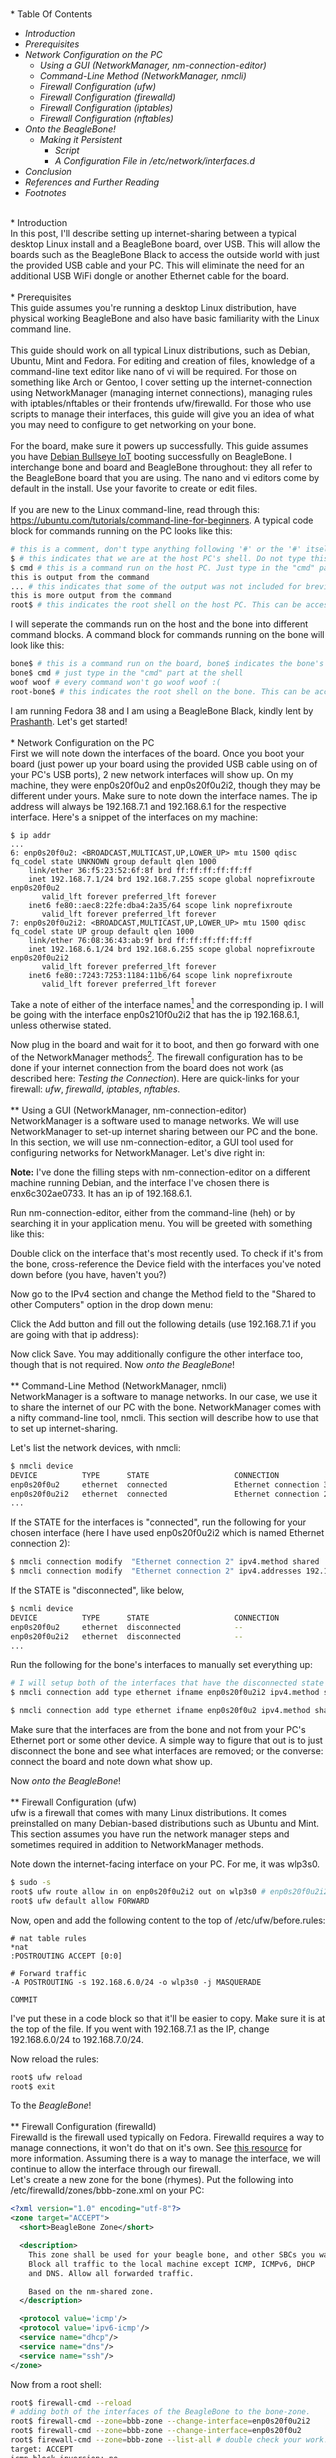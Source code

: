 #+BEGIN_COMMENT
.. title: Setting up USB-Ethernet Network Connection between BeagleBone Boards and Desktop Linux
.. slug: setting-up-usb-ethernet-network-connection-bw-beaglebone-and-linux
.. date: 2023-07-16 22:08:00 UTC+05:30
.. tags: beaglebone,linux,networking
.. category: 
.. link: 
.. description: 
.. type: text
#+END_COMMENT
\\
* Table Of Contents
- [[*Introduction][Introduction]]
- [[*Prerequisites][Prerequisites]]
- [[*Network Configuration on the PC][Network Configuration on the PC]]
  - [[*Using a GUI (NetworkManager, nm-connection-editor)][Using a GUI (NetworkManager, nm-connection-editor)]]
  - [[*Command-Line Method (NetworkManager, nmcli)][Command-Line Method (NetworkManager, nmcli)]]
  - [[*Firewall Configuration (ufw)][Firewall Configuration (ufw)]]
  - [[*Firewall Configuration (firewalld)][Firewall Configuration (firewalld)]]
  - [[*Firewall Configuration (iptables)][Firewall Configuration (iptables)]]
  - [[*Firewall Configuration (nftables)][Firewall Configuration (nftables)]]
- [[*Onto the BeagleBone!][Onto the BeagleBone!]]
  - [[*Making it Persistent][Making it Persistent]]
    - [[*Script][Script]]
    - [[*A Configuration File in /etc/network/interfaces.d][A Configuration File in /etc/network/interfaces.d]]
- [[*Conclusion][Conclusion]]
- [[*References and Further Reading][References and Further Reading]]
- [[*Footnotes][Footnotes]]

\\
* Introduction
\\
In this post, I'll describe setting up internet-sharing between a typical desktop Linux install and a BeagleBone board, over USB. This will allow the boards such as the BeagleBone Black to access the outside world with just the provided USB cable and your PC. This will eliminate the need for an additional USB WiFi dongle or another Ethernet cable for the board. 
\\
\\
* Prerequisites
\\
This guide assumes you're running a desktop Linux distribution, have physical working BeagleBone and also have basic familiarity with the Linux command line. 
\\
\\
This guide should work on all typical Linux distributions, such as Debian, Ubuntu, Mint and Fedora.
For editing and creation of files, knowledge of a command-line text editor like nano of vi will be required. For those on something like Arch or Gentoo, I cover setting up the internet-connection using NetworkManager (managing internet connections), managing rules with iptables/nftables or their frontends ufw/firewalld. For those who use scripts to manage their interfaces, this guide will give you an idea of what you may need to configure to get networking on your bone. 
\\
\\
For the board, make sure it powers up successfully. This guide assumes you have [[https://forum.beagleboard.org/t/debian-11-x-bullseye-monthly-snapshot-2023-07-01/31280#debian-11x-bullseye-iot-snapshot-12][Debian Bullseye IoT]] booting successfully on BeagleBone. I interchange bone and board and BeagleBone throughout: they all refer to the BeagleBone board that you are using. The nano and vi editors come by default in the install. Use your favorite to create or edit files.
\\
\\
If you are new to the Linux command-line, read through this: https://ubuntu.com/tutorials/command-line-for-beginners.
A typical code block for commands running on the PC looks like this:
#+BEGIN_SRC sh
  # this is a comment, don't type anything following '#' or the '#' itself
  $ # this indicates that we are at the host PC's shell. Do not type this part when running a command
  $ cmd # this is a command run on the host PC. Just type in the "cmd" part at the shell
  this is output from the command
  ... # this indicates that some of the output was not included for brevity
  this is more output from the command
  root$ # this indicates the root shell on the host PC. This can be accessed with sudo -s or doas -s
#+END_SRC
  
I will seperate the commands run on the host and the bone into different command blocks. A command block for commands running on the bone will look like this:  
#+BEGIN_SRC sh
  bone$ # this is a command run on the board, bone$ indicates the bone's shell. Do not type this part when running a command
  bone$ cmd # just type in the "cmd" part at the shell
  woof woof # every command won't go woof woof :(
  root-bone$ # this indicates the root shell on the bone. This can be accssed with sudo -s. I would have gone with bone-marrow for the pun, though less clear
#+END_SRC
I am running Fedora 38 and I am using a BeagleBone Black, kindly lent by [[https://krvprashanth.github.io/][Prashanth]].
Let's get started!
\\
\\
* Network Configuration on the PC
\\
First we will note down the interfaces of the board. Once you boot your board (just power up your board using the provided USB cable using on of your PC's USB ports), 2 new network interfaces will show up. On my machine, they were enp0s20f0u2 and enp0s20f0u2i2, though they may be different under yours. Make sure to note down the interface names. The ip address will always be 192.168.7.1 and 192.168.6.1 for the respective interface. Here's a snippet of the interfaces on my machine:
#+BEGIN_SRC
$ ip addr
...
6: enp0s20f0u2: <BROADCAST,MULTICAST,UP,LOWER_UP> mtu 1500 qdisc fq_codel state UNKNOWN group default qlen 1000
    link/ether 36:f5:23:52:6f:8f brd ff:ff:ff:ff:ff:ff
    inet 192.168.7.1/24 brd 192.168.7.255 scope global noprefixroute enp0s20f0u2
       valid_lft forever preferred_lft forever
    inet6 fe80::aec8:22fe:dba4:2a35/64 scope link noprefixroute
       valid_lft forever preferred_lft forever
7: enp0s20f0u2i2: <BROADCAST,MULTICAST,UP,LOWER_UP> mtu 1500 qdisc fq_codel state UP group default qlen 1000
    link/ether 76:08:36:43:ab:9f brd ff:ff:ff:ff:ff:ff
    inet 192.168.6.1/24 brd 192.168.6.255 scope global noprefixroute enp0s20f0u2i2
       valid_lft forever preferred_lft forever
    inet6 fe80::7243:7253:1184:11b6/64 scope link noprefixroute
       valid_lft forever preferred_lft forever
#+END_SRC

Take a note of either of the interface names[fn:1] and the corresponding ip. I will be going with the interface enp0s210f0u2i2 that has the ip 192.168.6.1, unless otherwise stated.

Now plug in the board and wait for it to boot, and then go forward with one of the NetworkManager methods[fn:2]. The firewall configuration has to be done if your internet connection from the board does not work (as described here: [[*Testing the Connection][Testing the Connection]]). Here are quick-links for your firewall: [[*Firewall Configuration (ufw)][ufw]], [[*Firewall Configuration (firewalld)][firewalld]], [[*Firewall Configuration (iptables)][iptables]], [[*Firewall Configuration (nftables)][nftables]].
\\
\\
** Using a GUI (NetworkManager, nm-connection-editor)
\\
NetworkManager is a software used to manage networks. We will use NetworkManager to set-up internet sharing between our PC and the bone. In this section, we will use nm-connection-editor, a GUI tool used for configuring networks for NetworkManager. Let's dive right in:

*Note:* I've done the filling steps with nm-connection-editor on a different machine running Debian, and the interface I've chosen there is enx6c302ae0733. It has an ip of 192.168.6.1. 

Run nm-connection-editor, either from the command-line (heh) or by searching it in your application menu. You will be greeted with something like this:
[[img-url:/images/nm-connection-editor-1.png]]

Double click on the interface that's most recently used. To check if it's from the bone, cross-reference the Device field with the interfaces you've noted down before (you have, haven't you?)
[[img-url:/images/nm-connection-editor-2.png]]

Now go to the IPv4 section and change the Method field to the "Shared to other Computers" option in the drop down menu:
[[img-url:/images/nm-connection-editor-3.png]]

Click the Add button and fill out the following details (use 192.168.7.1 if you are going with that ip address):
[[img-url:/images/nm-connection-editor-4.png]]

Now click Save. You may additionally configure the other interface too, though that is not required. Now [[*Onto the BeagleBone!][onto the BeagleBone]]!
\\
\\
** Command-Line Method (NetworkManager, nmcli)
\\
NetworkManager is a software to manage networks. In our case, we use it to share the internet of our PC with the bone. NetworkManager comes with a nifty command-line tool, nmcli. This section will describe how to use that to set up internet-sharing.

Let's list the network devices, with nmcli:
#+BEGIN_SRC sh
  $ nmcli device
  DEVICE          TYPE      STATE                   CONNECTION
  enp0s20f0u2     ethernet  connected               Ethernet connection 3
  enp0s20f0u2i2   ethernet  connected               Ethernet connection 2
  ...
#+END_SRC

If the STATE for the interfaces is "connected", run the following for your chosen interface (here I have used enp0s20f0u2i2 which is named Ethernet connection 2):
#+BEGIN_SRC sh
  $ nmcli connection modify  "Ethernet connection 2" ipv4.method shared
  $ nmcli connection modify  "Ethernet connection 2" ipv4.addresses 192.168.6.1/24
#+END_SRC

If the STATE is "disconnected", like below,
#+BEGIN_SRC sh 
  $ ncmli device
  DEVICE          TYPE      STATE                   CONNECTION
  enp0s20f0u2     ethernet  disconnected            --
  enp0s20f0u2i2   ethernet  disconnected            --
  ...
#+END_SRC

Run the following for the bone's interfaces to manually set everything up:
#+BEGIN_SRC sh
  # I will setup both of the interfaces that have the disconnected state above:
  $ nmcli connection add type ethernet ifname enp0s20f0u2i2 ipv4.method shared ipv4.addresses 192.168.6.1/24 con-name "Ethernet Connection 1" # make sure that con-name name is unique

  $ nmcli connection add type ethernet ifname enp0s20f0u2 ipv4.method shared ipv4.addresses 192.168.7.1/24 con-name "Ethernet Connection 2" # make sure that con-name name is unique
  #+END_SRC
Make sure that the interfaces are from the bone and not from your PC's Ethernet port or some other device. A simple way to figure that out is to just disconnect the bone and see what interfaces are removed; or the converse: connect the board and note down what show up.


Now [[*Onto the BeagleBone!][onto the BeagleBone]]!
\\
\\
** Firewall Configuration (ufw)
\\
ufw is a firewall that comes with many Linux distributions. It comes preinstalled on many Debian-based distributions such as Ubuntu and Mint. This section assumes you have run the network manager steps and  sometimes required in addition to NetworkManager methods.

Note down the internet-facing interface on your PC. For me, it was wlp3s0.

#+BEGIN_SRC sh
$ sudo -s
root$ ufw route allow in on enp0s20f0u2i2 out on wlp3s0 # enp0s20f0u2i2 is the interface of the bone, and wlp3s0 is the internet-facing interface on my PC
root$ ufw default allow FORWARD
#+END_SRC

Now, open and add the following content to the top of /etc/ufw/before.rules:
#+BEGIN_SRC
# nat table rules
*nat
:POSTROUTING ACCEPT [0:0]

# Forward traffic
-A POSTROUTING -s 192.168.6.0/24 -o wlp3s0 -j MASQUERADE  

COMMIT
#+END_SRC
I've put these in a code block so that it'll be easier to copy. Make sure it is at the top of the file. If you went with 192.168.7.1 as the IP, change 192.168.6.0/24 to 192.168.7.0/24.


Now reload the rules:
#+BEGIN_SRC sh
  root$ ufw reload
  root$ exit
#+END_SRC

To the [[*Onto the BeagleBone!][BeagleBone]]!
\\
\\
** Firewall Configuration (firewalld)
\\
Firewalld is the firewall used typically on Fedora. Firewalld requires a way to manage connections, it won't do that on it's own. See [[https://firewalld.org/documentation/zone/connections-interfaces-and-sources.html][this resource]] for more information. Assuming there is a way to manage the interface, we will continue to allow the interface through our firewall.
\\

Let's create a new zone for the bone (rhymes). Put the following into /etc/firewalld/zones/bbb-zone.xml on your PC:
#+BEGIN_SRC xml
    <?xml version="1.0" encoding="utf-8"?>
    <zone target="ACCEPT">
      <short>BeagleBone Zone</short>

      <description>
        This zone shall be used for your beagle bone, and other SBCs you want to connect to the internet.
        Block all traffic to the local machine except ICMP, ICMPv6, DHCP
        and DNS. Allow all forwarded traffic.

        Based on the nm-shared zone.
      </description>

      <protocol value='icmp'/>
      <protocol value='ipv6-icmp'/>
      <service name="dhcp"/>
      <service name="dns"/>
      <service name="ssh"/>
    </zone>
#+END_SRC

Now from a root shell:
#+BEGIN_SRC sh
  root$ firewall-cmd --reload
  # adding both of the interfaces of the BeagleBone to the bone-zone. 
  root$ firewall-cmd --zone=bbb-zone --change-interface=enp0s20f0u2i2 
  root$ firewall-cmd --zone=bbb-zone --change-interface=enp0s20f0u2
  root$ firewall-cmd --zone=bbb-zone --list-all # double check your work!
  target: ACCEPT
  icmp-block-inversion: no
  interfaces: enp0s20f0u2 enp0s20f0u2i2
  sources:
  services: dhcp dns ssh
  ports:
  protocols: icmp ipv6-icmp
  forward: no
  masquerade: no
  forward-ports:
  source-ports:
  icmp-blocks:
  rich rules:
#+END_SRC

To the [[*Onto the BeagleBone!][BeagleBone]]!
\\
\\
** Firewall Configuration (iptables)
\\
Make sure you note down the name of the interface on your host that is facing the internet. Mine is wlp3s0, yours may be different. 

#+BEGIN_SRC sh
  $ sudo -s

  # flush old rules from iptables
  root$ iptables --flush            
  root$ iptables --table nat --flush
  root$ iptables --delete-chain     
  root$ iptables --table nat --delete-chain


  root$ iptables --table nat --append POSTROUTING --out-interface host-interface -j MASQUERADE # where host-interface is the interface on your host you'd like to use, e.g. wlp3s0
  root$ iptables --append FORWARD --in-interface bbb-interface -j ACCEPT # bbb-interface is what the interface of beaglebone shows up when ifconfig or ip addr is run on the host mahcine. For me it was enp0s20f0u2i2

  root$ echo 1 > /proc/sys/net/ipv4/ip_forward # turn on IP forwarding
  root$ exit # exit root shell
#+END_SRC

To the [[*Onto the BeagleBone!][BeagleBone]]!
\\
\\
** Firewall Configuration (nftables)
\\
Make sure you note down the name of the interface on your host that is facing the internet. Mine is wlp3s0, yours may be different.

Note that these were generated using iptables-translate. 
#+BEGIN_SRC sh
$ sudo -s
root$ nft flush table ip filter
root$ nft flush table ip nat
root$ nft delete chain ip filter (null)
root$ nft delete chain ip nat (null)
root$ nft 'add rule ip nat POSTROUTING oifname "host-interface" counter masquerade'  # where host-interface is the interface on your host you'd like to use, e.g. wlp3s0
root$ nft 'add rule ip filter FORWARD iifname "bbb-interface" counter accept' # bbb-interface is what the interface of beaglebone shows up when ifconfig or ip addr is run on the host mahcine. For me it was enp0s20f0u2i2
root$ exit
#+END_SRC

To the [[*Onto the BeagleBone!][BeagleBone]]!
\\
\\
* Onto the BeagleBone!
\\
Alright, now boot power-up the bone by connecting the USB-mini to the board and the USB-A to your PC. After a few seconds, a few connections will show up, you can watch for them to appear with
#+BEGIN_SRC sh
  $ watch -n1 ip addr
#+END_SRC

After they come up, we will use [[https://en.wikipedia.org/wiki/Secure_Shell][SSH]] to login into our board. Ensure you have a SSH client installed on your PC:
#+BEGIN_SRC sh
  # run the command that corresponds to your distribution
  $ sudo apt install openssh-client # Debian-derived distributions (Ubuntu, Mint, Q4OS, amount others)
  $ sudo dnf install openssh-clients # Fedora
  $ sudo pacman -S openssh # Arch
#+END_SRC

We can use either 192.168.6.2 or 192.168.7.2 to login over SSH, I will be using the former. Note that you won't see the password while typing it. It's recommended to change the password later to something more stronger.
#+BEGIN_SRC sh
  $ ssh debian@192.168.6.2
  Debian GNU/Linux 11

  BeagleBoard.org Debian Bullseye IoT Image 2023-05-03
  Support: https://bbb.io/debian
  default username:password is [debian:temppwd]

  ...
#+END_SRC

After a successfully logging in, we will be operating in our board. The "bone$" below would probably be something like debian@BeagleBone:~$ or similar. 
#+BEGIN_SRC sh
  bone$ cat /etc/dogtag
  BeagleBoard.org Debian Bullseye IoT Image 2023-05-03
#+END_SRC
\\
\\
** Testing the Connection
We will first setup our PC as the gateway:
#+BEGIN_SRC sh
  bone$ sudo -s # the sudo password is temppwd by default
  # you will be greeted by a message if this is your first time using sudo. Read it, understand it, and continue.
  root-bone$ route add default gw 192.168.6.1 # 192.168.6.1 is the IP of the PC from the board. Replace with 192.168.7.1 if you're using that IP
  root-bone$ ping -c 5 1.1.1.1
  PING 1.1.1.1 (1.1.1.1) 56(84) bytes of data.
  64 bytes from 1.1.1.1: icmp_seq=1 ttl=52 time=20.0 ms
  64 bytes from 1.1.1.1: icmp_seq=2 ttl=52 time=37.1 ms
  64 bytes from 1.1.1.1: icmp_seq=3 ttl=52 time=19.0 ms
  64 bytes from 1.1.1.1: icmp_seq=4 ttl=52 time=21.7 ms
  64 bytes from 1.1.1.1: icmp_seq=5 ttl=52 time=20.6 ms

  --- 1.1.1.1 ping statistics ---
  5 packets transmitted, 5 received, 0% packet loss, time 4007ms
  rtt min/avg/max/mdev = 19.012/23.676/37.089/6.762 ms
#+END_SRC

Since we can reach the DNS resolver, let's try to see if we can reach a website:

#+BEGIN_SRC sh
  root-bone$ echo "nameserver 1.1.1.1" >> /etc/resolv.conf
  root-bone$ ping -c 5 deb.debian.org 
  PING debian.map.fastlydns.net (151.101.158.132) 56(84) bytes of data.
  64 bytes from 151.101.158.132 (151.101.158.132): icmp_seq=1 ttl=52 time=20.0 ms
  64 bytes from 151.101.158.132 (151.101.158.132): icmp_seq=2 ttl=52 time=20.4 ms
  64 bytes from 151.101.158.132 (151.101.158.132): icmp_seq=3 ttl=52 time=19.9 ms
  64 bytes from 151.101.158.132 (151.101.158.132): icmp_seq=4 ttl=52 time=21.1 ms
  64 bytes from 151.101.158.132 (151.101.158.132): icmp_seq=5 ttl=52 time=20.1 ms

  --- debian.map.fastlydns.net ping statistics ---
  5 packets transmitted, 5 received, 0% packet loss, time 4002ms
  rtt min/avg/max/mdev = 19.904/20.287/21.096/0.430 ms
#+END_SRC

If the ping command above fails with
#+BEGIN_SRC sh
  root-bone$ ping -c 5 deb.debian.org
  ping: deb.debian.org: Temporary failure in name resolution
#+END_SRC

that indicates that the firewall is probably blocking the traffic. To resolve this, see the section corresponding to the firewall you use here: [[*Firewall Configuration (ufw)][ufw]] (Debian, Ubuntu, Mint), [[*Firewall Configuration (firewalld)][firewalld]] (Fedora), [[*Firewall Configuration (iptables)][iptables]], [[*Firewall Configuration (nftables)][nftables]]. 
\\
\\
** Making it Persistent
\\
This step is totally optional, but will save you time from having to type all those commands all the time.

There's two approaches to this, run a shell script after logging into the board, or setting it all up during boot.
\\
\\
*** Script
\\
This script is based off of [[http://derekmolloy.ie/][Derek Molloy]]'s script [[https://github.com/derekmolloy/ee402/blob/master/scripts/StartUSBNetwork][here]]. Put it in a file under /usr/local/bin/StartUSBNetwork on your bone wit the following content.
#+BEGIN_SRC
#!/bin/sh
echo "Setting up the default gateway"
/sbin/route add default gw 192.168.6.1

echo "Updating the nameserver entry"
echo "nameserver 1.1.1.1" >> /etc/resolv.conf
#+END_SRC

Make sure to make it executable:
#+BEGIN_SRC
bone$ sudo chmod +x /usr/local/bin/StartUSBNetwork
bone$ sudo StartUSBNetwork
[sudo] password for debian:
Setting up the default gateway
Updating the nameserver entry
#+END_SRC

Now try pinging 1.1.1.1 and deb.debian.org!
\\
\\
*** A Configuration File in /etc/network/interfaces.d
Using a configuration file under /etc/network/interfaces.d we can setup a nameserver for our interfaces on boot.


#+BEGIN_SRC sh
  bone$ ip addr
  3: usb0: <BROADCAST,MULTICAST,UP,LOWER_UP> mtu 1500 qdisc pfifo_fast state UP group default qlen 1000
  link/ether 24:76:25:89:20:83 brd ff:ff:ff:ff:ff:ff
  inet 192.168.7.2/24 brd 192.168.7.255 scope global usb0
  valid_lft forever preferred_lft forever
  inet6 fe80::2676:25ff:fe89:2083/64 scope link
  valid_lft forever preferred_lft forever
  4: usb1: <BROADCAST,MULTICAST,UP,LOWER_UP> mtu 1500 qdisc pfifo_fast state UP group default qlen 1000
  link/ether 24:76:25:89:20:85 brd ff:ff:ff:ff:ff:ff
  inet 192.168.6.2/24 brd 192.168.6.255 scope global usb1
  valid_lft forever preferred_lft forever
  inet6 fe80::2676:25ff:fe89:2085/64 scope link
  valid_lft forever preferred_lft forever
#+END_SRC

Since I've been using the 192.168.6.x ip, I'll show how to write a simple configuration file for the corresponding usb1 interface. A similar one can be created for usb0, but the ip addresses will be different.

Create a file /etc/network/interfaces.d/usb0 with the following content on the bone[fn:3]:
#+BEGIN_SRC
  auto usb1
  iface usb1 inet static
          address 192.168.6.2
          netmask 255.255.255.252
          gateway 192.168.6.1
          up /usr/bin/systemd-resolve --interface=usb0 --set-dns=1.1.1.1
#+END_SRC

Reboot,
#+BEGIN_SRC sh
bone$ sudo reboot 
#+END_SRC

and try pinging 1.1.1.1 and deb.debian.org. Everything should work nicely! 
\\
\\

* Conclusion
\\
I hope this post helped you setting up an internet connection with your board! If anything is not clear, don't hesitate to email me. See the following section for links to various resources and guides to clarify things more.

Until next time!
\\
\\
* References and Further Reading
- https://wiki.archlinux.org/title/NetworkManager
- [[https://wiki.gentoo.org/wiki/Iptables][https://wiki.gentoo.org/wiki/Iptables]]
- [[https://wiki.gentoo.org/wiki/Nftables][https://wiki.gentoo.org/wiki/Nftables]]
- https://wiki.archlinux.org/title/Nftables
- https://wiki.nftables.org/wiki-nftables/index.php/Moving_from_iptables_to_nftables
- https://securitynetworkinglinux.wordpress.com/2019/07/03/how-to-masquerade-nat-ipv4-traffic-using-ufw-on-ubuntu-cli/
- https://fedoramagazine.org/internet-connection-sharing-networkmanager/
- https://developer-old.gnome.org/NetworkManager/stable/settings-ipv4.html
- https://firewalld.org/documentation/zone/
- http://derekmolloy.ie/beaglebone/
- https://unix.stackexchange.com/questions/128439/good-detailed-explanation-of-etc-network-interfaces-syntax
- https://serverfault.com/questions/89597/when-interface-receives-an-ip-address-run-a-shell-script
- https://wiki.debian.org/NetworkConfiguration#A.2Fetc.2Fnetwork.2Finterfaces
- https://unix.stackexchange.com/questions/128439/good-detailed-explanation-of-etc-network-interfaces-syntax
- https://github.com/rcn-ee/repos/tree/master/bb-usb-gadgets/suite/bookworm/debian
\\
* Footnotes
[fn:1] In the official Debian images from BeagleBone, the bone's USB is configured this way: USB-RNDIS (for Windows compatibility) and USB-NCM gadget (for MacOS compatibility). Both USB gadgets are supported under Linux operating systems.
[fn:2] This is certainly not exhaustive list of all network managing software's or firewalls, but it has the most common ones that are usually preinstalled with your distro. If you have methods for your networking that you don't see here, feel free to shoot me an email at develruusaig dot gmail dot com!
[fn:3] There is a dns-nameservers option but that did not work for me, so I used systemd-resolv which is what manages /etc/resolv.conf. 
